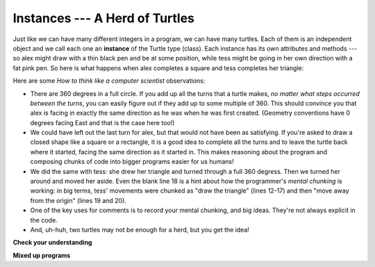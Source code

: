 ..  Copyright (C)  Brad Miller, David Ranum, Jeffrey Elkner, Peter Wentworth, Allen B. Downey, Chris
    Meyers, and Dario Mitchell.  Permission is granted to copy, distribute
    and/or modify this document under the terms of the GNU Free Documentation
    License, Version 1.3 or any later version published by the Free Software
    Foundation; with Invariant Sections being Forward, Prefaces, and
    Contributor List, no Front-Cover Texts, and no Back-Cover Texts.  A copy of
    the license is included in the section entitled "GNU Free Documentation
    License".

Instances --- A Herd of Turtles
-------------------------------

Just like we can have many different integers in a program, we can have many
turtles.  Each of them is an independent object and we call each one an **instance** of the Turtle type (class).  Each instance has its own
attributes and methods --- so alex might draw with a thin black pen and be at
some position, while tess might be going in her own direction with a fat pink
pen.  So here is what happens when alex completes a square and tess
completes her triangle:

.. activecode:: ch03_3
   :tour_1: "Overall Tour"; 1-31: Example03_Tour01_Line01; 1-3: Example03_Tour01_Line02; 6-8: Example03_Tour01_Line03; 10: Example03_Tour01_Line04; 6,10: Example03_Tour01_Line05; 12-17: Example03_Tour01_Line06; 19-20: Example03_Tour01_Line07; 22-29: Example03_Tour01_Line08; 31: Example03_Tour01_Line09;
   :tour_2: "Line by Line Tour"; 1: Example01_Tour02_Line01; 2: Example01_Tour02_Line02; 3: Example02_Tour02_Line03; 6: Example02_Tour02_Line04; 7: Example03_Tour02_Line05; 8: Example03_Tour02_Line06; 10: Example01_Tour02_Line03; 6,10: Example03_Tour01_Line05; 12-17: Example03_Tour02_Line09; 12-13: Example03_Tour02_Line10; 12: Example03_Tour02_Line11; 13: Example03_Tour02_Line12; 14-15: Example03_Tour02_Line13; 14: Example03_Tour02_Line14; 15: Example03_Tour02_Line15; 16-17: Example03_Tour02_Line16; 16: Example03_Tour02_Line17; 17: Example03_Tour02_Line18; 19-20: Example03_Tour01_Line07; 19: Example03_Tour02_Line20; 20: Example03_Tour02_Line21; 22-29: Example03_Tour01_Line08; 10: Example03_Tour02_Line23; 22-23: Example03_Tour02_Line24; 22: Example03_Tour02_Line25; 23: Example03_Tour02_Line26; 24-25: Example03_Tour02_Line27; 26-27: Example03_Tour02_Line28; 28-29: Example03_Tour02_Line29; 31: Example02_Tour02_Line10;
   :nocodelens:
   
   import turtle
   wn = turtle.Screen()             # Set up the window and its attributes
   wn.bgcolor("lightgreen")


   tess = turtle.Turtle()           # create tess and set some attributes
   tess.color("hotpink")
   tess.pensize(5)

   alex = turtle.Turtle()           # create alex

   tess.forward(80)                 # Let tess draw an equilateral triangle
   tess.left(120)
   tess.forward(80)
   tess.left(120)
   tess.forward(80)
   tess.left(120)                   # complete the triangle

   tess.right(180)                  # turn tess around
   tess.forward(80)                 # move her away from the origin

   alex.forward(50)                 # make alex draw a square
   alex.left(90)
   alex.forward(50)
   alex.left(90)
   alex.forward(50)
   alex.left(90)
   alex.forward(50)
   alex.left(90)

   wn.exitonclick()


Here are some *How to think like a computer scientist* observations:

* There are 360 degrees in a full circle.  If you add up all the turns that a
  turtle makes, *no matter what steps occurred between the turns*, you can
  easily figure out if they add up to some multiple of 360.  This should
  convince you that alex is facing in exactly the same direction as he was when
  he was first created. (Geometry conventions have 0 degrees facing East and
  that is the case here too!)
* We could have left out the last turn for alex, but that would not have been
  as satisfying.  If you're asked to draw a closed shape like a square or a
  rectangle, it is a good idea to complete all the turns and to leave the
  turtle back where it started, facing the same direction as it started in.
  This makes reasoning about the program and composing chunks of code into
  bigger programs easier for us humans!
* We did the same with tess: she drew her triangle and turned through a full
  360 degress.  Then we turned her around and moved her aside.  Even the blank
  line 18 is a hint about how the programmer's *mental chunking* is working: in
  big terms, tess' movements were chunked as "draw the triangle"  (lines 12-17)
  and then "move away from the origin" (lines 19 and 20).
* One of the key uses for comments is to record your mental chunking, and big
  ideas.   They're not always explicit in the code.
* And, uh-huh, two turtles may not be enough for a herd, but you get the idea!


**Check your understanding**

.. mchoice:: test_question3_2_1
   :answer_a: True
   :answer_b: False
   :feedback_a: You can create and use as many turtles as you like.  As long as they have different names, you can operate them independently, and make them move in any order you like.  To convince yourself this is true, try interleaving the instructions for alex and tess in ActiveCode box 3.
   :feedback_b: You can create and use as many turtles as you like.  As long as they have different names, you can operate them independently, and make them move in any order you like.  If you are not totally convinced, try interleaving the instructions for alex and tess in ActiveCode box 3.
   :correct: b
   :practice: T
   :topics: PythonTurtle/InstancesAHerdofTurtles

   True or False: You can only have one active turtle at a time.  If you create a second one, you will no longer be able to access or use the first.

**Mixed up programs**

.. parsonsprob:: 3_6
   :practice: T
   :topics: PythonTurtle/InstancesAHerdofTurtles

   The following program has one turtle, "jamal", draw a capital L in blue and then another, "tina", draw a line to the west in orange as shown to the left, <img src="../_static/TwoTurtles1.png" width="150" align="left" hspace="10" vspace="5" />.  The program should do all set-up, have "jamal" draw the L, and then have "tina" draw the line.   Finally, it should set the window to close when the user clicks in it.<br /><br /><p>Drag the blocks of statements from the left column to the right column and put them in the right order.  Then click on <i>Check Me</i> to see if you are right. You will be told if any of the lines are in the wrong order.</p>
   -----
   import turtle
   wn = turtle.Screen()
   =====      
   jamal = turtle.Turtle()
   jamal.pensize(10)
   jamal.color("blue")                               
   jamal.right(90)
   jamal.forward(150)
   ===== 
   jamal.left(90)
   jamal.forward(75)
   =====
   tina = turtle.Turtle()
   tina.pensize(10)
   tina.color("orange")
   tina.left(180)
   tina.forward(75)
   =====
   wn.exitonclick()

.. parsonsprob:: 3_7
   :practice: T
   :topics: PythonTurtle/InstancesAHerdofTurtles

   The following program has one turtle, "jamal", draw a line to the north in blue and then another, "tina", draw a line to the east in orange as shown to the left, <img src="../_static/TwoTurtlesL.png" width="150" align="left" hspace="10" vspace="5" />.  The program should import the turtle module, get the window to draw on, create the turtle "jamal", have it draw a line to the north, then create the turtle "tina", and have it draw a line to the east.  Finally, it should set the window to close when the user clicks in it.<br /><br /><p>Drag the blocks of statements from the left column to the right column and put them in the right order.  Then click on <i>Check Me</i> to see if you are right. You will be told if any of the lines are in the wrong order.</p> 
   -----
   import turtle
   =====
   wn = turtle.Screen()
   =====    
   jamal = turtle.Turtle()
   jamal.color("blue") 
   jamal.pensize(10)   
   =====                             
   jamal.left(90)
   jamal.forward(150)
   =====
   tina = turtle.Turtle()
   tina.pensize(10)  
   tina.color("orange")
   tina.forward(150)
   =====
   wn.exitonclick()


.. index:: for loop

